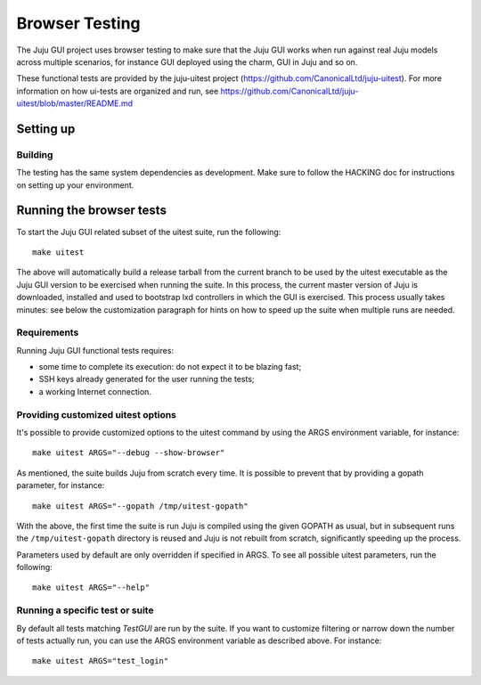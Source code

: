 .. _browser-testing:

===============
Browser Testing
===============

The Juju GUI project uses browser testing to make sure that the Juju GUI works
when run against real Juju models across multiple scenarios, for instance GUI
deployed using the charm, GUI in Juju and so on.

These functional tests are provided by the juju-uitest project
(https://github.com/CanonicalLtd/juju-uitest). For more information on how
ui-tests are organized and run, see
https://github.com/CanonicalLtd/juju-uitest/blob/master/README.md

Setting up
==========

Building
--------

The testing has the same system dependencies as development. Make sure to
follow the HACKING doc for instructions on setting up your environment.

Running the browser tests
=========================

To start the Juju GUI related subset of the uitest suite, run the following::

  make uitest

The above will automatically build a release tarball from the current branch to
be used by the uitest executable as the Juju GUI version to be exercised when
running the suite. In this process, the current master version of Juju is
downloaded, installed and used to bootstrap lxd controllers in which the GUI is
exercised. This process usually takes minutes: see below the customization
paragraph for hints on how to speed up the suite when multiple runs are needed.

Requirements
------------

Running Juju GUI functional tests requires:

- some time to complete its execution: do not expect it to be blazing fast;
- SSH keys already generated for the user running the tests;
- a working Internet connection.

Providing customized uitest options
-----------------------------------

It's possible to provide customized options to the uitest command by using
the ARGS environment variable, for instance::

  make uitest ARGS="--debug --show-browser"

As mentioned, the suite builds Juju from scratch every time. It is possible to
prevent that by providing a gopath parameter, for instance::

  make uitest ARGS="--gopath /tmp/uitest-gopath"

With the above, the first time the suite is run Juju is compiled using the
given GOPATH as usual, but in subsequent runs the ``/tmp/uitest-gopath``
directory is reused and Juju is not rebuilt from scratch, significantly
speeding up the process.

Parameters used by default are only overridden if specified in ARGS.
To see all possible uitest parameters, run the following::

  make uitest ARGS="--help"

Running a specific test or suite
--------------------------------

By default all tests matching *TestGUI* are run by the suite. If you want to
customize filtering or narrow down the number of tests actually run, you can
use the ARGS environment variable as described above. For instance::

  make uitest ARGS="test_login"
